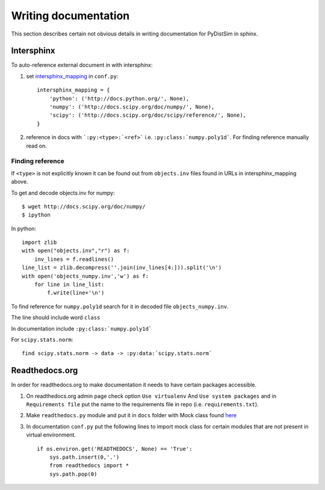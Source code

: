 Writing documentation
*********************
This section describes certain not obvious details in writing documentation for PyDistSim in sphinx.


Intersphinx
===========

To auto-reference external document in with intersphinx:

1. set `intersphinx_mapping <http://sphinx-doc.org/ext/intersphinx.html#confval-intersphinx_mapping>`_ in ``conf.py``::

        intersphinx_mapping = {
            'python': ('http://docs.python.org/', None),
            'numpy': ('http://docs.scipy.org/doc/numpy/', None),
            'scipy': ('http://docs.scipy.org/doc/scipy/reference/', None),
        }

2. reference in docs with ```:py:<type>:`<ref>``` i.e. ``:py:class:`numpy.poly1d```. For finding reference manually read on.

Finding reference
-----------------

If ``<type>`` is not explicitly known it can be found out from ``objects.inv`` files found in URLs in intersphinx_mapping above.


To get and decode objects.inv for numpy::

    $ wget http://docs.scipy.org/doc/numpy/
    $ ipython

In python::

    import zlib
    with open("objects.inv","r") as f:
        inv_lines = f.readlines()
    line_list = zlib.decompress(''.join(inv_lines[4:])).split('\n')
    with open('objects_numpy.inv','w') as f:
        for line in line_list:
            f.write(line+'\n')

To find reference for ``numpy.poly1d`` search for it in decoded file ``objects_numpy.inv``.

The line should include word ``class``

In documentation include ``:py:class:`numpy.poly1d```

For ``scipy.stats.norm``::

    find scipy.stats.norm -> data -> :py:data:`scipy.stats.norm`

Readthedocs.org
===============

In order for readthedocs.org to make documentation it needs to have certain packages accessible.

1. On readthedocs.org admin page check option ``Use virtualenv`` And ``Use system packages`` and in ``Requirements file`` put the name to the requirements file in repo (i.e. ``requirements.txt``).

2. Make ``readthedocs.py``  module and put it in ``docs`` folder with Mock class found `here  <http://read-the-docs.readthedocs.org/en/latest/faq.html#i-get-import-errors-on-libraries-that-depend-on-c-modules>`_

3. In documentation ``conf.py`` put the following lines to import mock class for certain modules that are not present in virtual environment.
   ::

        if os.environ.get('READTHEDOCS', None) == 'True':
            sys.path.insert(0,'.')
            from readthedocs import *
            sys.path.pop(0)
